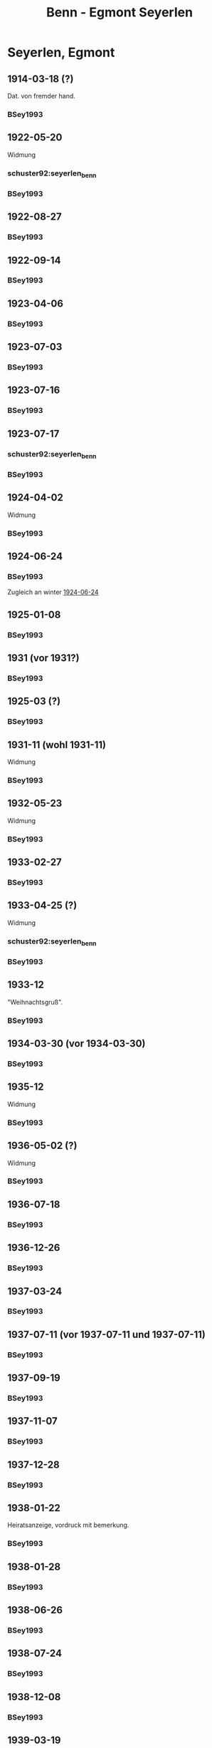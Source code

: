 #+STARTUP: content
#+STARTUP: showall
# +STARTUP: showeverything
#+TITLE: Benn - Egmont Seyerlen

* Seyerlen, Egmont
:PROPERTIES:
:CUSTOM_ID: seyerlen_1889
:EMPF:     1
:FROM: Benn
:TO: Seyerlen, Egmont
:GEB: 1889
:TOD: 1972
:END:
** 1914-03-18 (?)
   :PROPERTIES:
   :CUSTOM_ID: sey1914-03-18
   :TRAD:
   :END:
Dat. von fremder hand.
*** BSey1993
    :PROPERTIES:
    :NR:       1
    :S:        5
    :AUSL:     
    :FAKS:     
    :S_KOM:    79-80
    :END:
** 1922-05-20
   :PROPERTIES:
   :CUSTOM_ID: sey1922-05-20
   :TRAD:
   :END:
Widmung
*** schuster92:seyerlen_benn
    :PROPERTIES:
    :AUSL:     
    :FAKS:     Umschlag
    :END:
*** BSey1993
    :PROPERTIES:
    :NR:       2
    :S:        5
    :AUSL:     
    :FAKS:     
    :S_KOM:    80
    :END:
** 1922-08-27
   :PROPERTIES:
   :CUSTOM_ID: sey1922-08-27
   :TRAD:
   :END:
*** BSey1993
    :PROPERTIES:
    :NR:       3
    :S:        6
    :AUSL:     
    :FAKS:     
    :S_KOM:    80
    :END:
** 1922-09-14
   :PROPERTIES:
   :CUSTOM_ID: sey1922-09-14
   :TRAD:
   :END:
*** BSey1993
    :PROPERTIES:
    :NR:       4
    :S:        6
    :AUSL:     
    :FAKS:     
    :S_KOM:    81
    :END:
** 1923-04-06
   :PROPERTIES:
   :CUSTOM_ID: sey1923-04-06
   :TRAD:
   :END:
*** BSey1993
    :PROPERTIES:
    :NR:       5
    :S:        6-7
    :AUSL:     
    :FAKS:     
    :S_KOM:    81
    :END:
** 1923-07-03
   :PROPERTIES:
   :CUSTOM_ID: sey1923-07-03
   :ORT: [Eberbach]
   :TRAD:
   :END:
*** BSey1993
    :PROPERTIES:
    :NR:       6
    :S:        7
    :AUSL:     
    :FAKS:     
    :S_KOM:    81
    :END:
** 1923-07-16
   :PROPERTIES:
   :CUSTOM_ID: sey1923-07-16
   :TRAD:
   :ORT: [Berlin]
   :END:
*** BSey1993
    :PROPERTIES:
    :NR:       7
    :S:        7
    :AUSL:     
    :FAKS:     
    :S_KOM:    81-82
    :END:
** 1923-07-17
   :PROPERTIES:
   :CUSTOM_ID: sey1923-07-17
   :TRAD:
   :ORT: [Berlin]
   :END:
*** schuster92:seyerlen_benn
    :PROPERTIES:
    :AUSL:     
    :FAKS:     11
    :END:
*** BSey1993
    :PROPERTIES:
    :NR:       8
    :S:        8
    :AUSL:     
    :FAKS:     
    :S_KOM:    82
    :END:
** 1924-04-02
   :PROPERTIES:
   :CUSTOM_ID: sey1924-04-02
   :TRAD:
   :END:
Widmung
*** BSey1993
    :PROPERTIES:
    :NR:       10
    :S:        9
    :AUSL:     
    :FAKS:     
    :S_KOM:    82
    :END:
** 1924-06-24
   :PROPERTIES:
   :CUSTOM_ID: sey1924-06-24
   :TRAD:
   :ORT: Hahnenklee
   :END:
*** BSey1993
    :PROPERTIES:
    :NR:       11
    :S:        10
    :AUSL:     
    :FAKS:     
    :S_KOM:    83
    :END:
Zugleich an winter [[file:winter.org::#win1924-06-24][1924-06-24]]
** 1925-01-08
   :PROPERTIES:
   :CUSTOM_ID: sey1925-01-08
   :TRAD:
   :ORT: [Berlin]
   :END:
*** BSey1993
    :PROPERTIES:
    :NR:       12
    :S:        10
    :AUSL:     
    :FAKS:     
    :S_KOM:    83
    :END:
** 1931 (vor 1931?)
   :PROPERTIES:
   :CUSTOM_ID: sey1931
   :TRAD:
   :ORT: 
   :END:
*** BSey1993
    :PROPERTIES:
    :NR:       13
    :S:        10
    :AUSL:     
    :FAKS:     
    :S_KOM:    83
    :END:
** 1925-03 (?)
   :PROPERTIES:
   :CUSTOM_ID: sey1925-03 (?)
   :TRAD:
   :ORT: Paris
   :END:
*** BSey1993
    :PROPERTIES:
    :NR:       14
    :S:        11
    :AUSL:     
    :FAKS:     
    :S_KOM:    83
    :END:
** 1931-11 (wohl 1931-11)
   :PROPERTIES:
   :CUSTOM_ID: sey1931-11
   :TRAD:
   :ORT: 
   :END:
Widmung
*** BSey1993
    :PROPERTIES:
    :NR:       15
    :S:        11
    :AUSL:     
    :FAKS:     
    :S_KOM:    83
    :END:
** 1932-05-23
   :PROPERTIES:
   :CUSTOM_ID: sey1932-05-23
   :TRAD:
   :ORT: 
   :END:
Widmung
*** BSey1993
    :PROPERTIES:
    :NR:       16
    :S:        12
    :AUSL:     
    :FAKS:     12
    :S_KOM:    84
    :END:
** 1933-02-27
   :PROPERTIES:
   :CUSTOM_ID: sey1933-02-27
   :TRAD:
   :ORT: [Berlin]
   :END:
*** BSey1993
    :PROPERTIES:
    :NR:       17
    :S:        13-15
    :AUSL:     
    :FAKS:     
    :S_KOM:    84-85
    :END:
** 1933-04-25 (?)
   :PROPERTIES:
   :CUSTOM_ID: sey1933-04-25
   :TRAD:
   :ORT: [Berlin]
   :END:
Widmung
*** schuster92:seyerlen_benn
    :PROPERTIES:
    :AUSL:     
    :FAKS:     12 (verkleinert)
    :END:
*** BSey1993
    :PROPERTIES:
    :NR:       18
    :S:        15
    :AUSL:     
    :FAKS:     
    :S_KOM:    85
    :END:
** 1933-12
   :PROPERTIES:
   :CUSTOM_ID: sey1933-12
   :TRAD:
   :ORT: 
   :END:
"Weihnachtsgruß".
*** BSey1993
    :PROPERTIES:
    :NR:       19
    :S:        15
    :AUSL:     
    :FAKS:     
    :S_KOM:    85
    :END:
** 1934-03-30 (vor 1934-03-30)
   :PROPERTIES:
   :CUSTOM_ID: sey1934-03-30
   :TRAD:
   :ORT: 
   :END:
*** BSey1993
    :PROPERTIES:
    :NR:       20
    :S:        16
    :AUSL:     
    :FAKS:     16
    :S_KOM:    85
    :END:
** 1935-12
   :PROPERTIES:
   :CUSTOM_ID: sey1935-12
   :TRAD:
   :ORT: [Hannover]
   :END:
Widmung
*** BSey1993
    :PROPERTIES:
    :NR:       21
    :S:        17
    :AUSL:     
    :FAKS:     
    :S_KOM:    85-86
    :END:
** 1936-05-02 (?)
   :PROPERTIES:
   :CUSTOM_ID: sey1936-05-02 (?)
   :TRAD:
   :ORT: 
   :END:
Widmung
*** BSey1993
    :PROPERTIES:
    :NR:       22
    :S:        17
    :AUSL:     
    :FAKS:     
    :S_KOM:    
    :END:
** 1936-07-18
   :PROPERTIES:
   :CUSTOM_ID: sey1936-07-18
   :TRAD:
   :ORT: [Hannover]
   :END:
*** BSey1993
    :PROPERTIES:
    :NR:       23
    :S:        17
    :AUSL:     
    :FAKS:     
    :S_KOM:    
    :END:
** 1936-12-26
   :PROPERTIES:
   :CUSTOM_ID: sey1936-12-26
   :TRAD:
   :ORT: [Hannover]
   :END:
*** BSey1993
    :PROPERTIES:
    :NR:       24
    :S:        18-19
    :AUSL:     
    :FAKS:     
    :S_KOM:    86
    :END:
** 1937-03-24
   :PROPERTIES:
   :CUSTOM_ID: sey1937-03-24
   :TRAD:
   :ORT: Hannover
   :END:
*** BSey1993
    :PROPERTIES:
    :NR:       25
    :S:        19
    :AUSL:     
    :FAKS:     
    :S_KOM:    86-87
    :END:
** 1937-07-11 (vor 1937-07-11 und 1937-07-11)
   :PROPERTIES:
   :CUSTOM_ID: sey1937-07-11
   :TRAD:
   :ORT: [Berlin]
   :END:
*** BSey1993
    :PROPERTIES:
    :NR:       26
    :S:        19-20
    :AUSL:     
    :FAKS:     
    :S_KOM:    87
    :END:
** 1937-09-19
   :PROPERTIES:
   :CUSTOM_ID: sey1937-09-19
   :TRAD:
   :ORT: [Berlin]
   :END:
*** BSey1993
    :PROPERTIES:
    :NR:       27
    :S:        20
    :AUSL:     
    :FAKS:     
    :S_KOM:    87-88
    :END:
** 1937-11-07
   :PROPERTIES:
   :CUSTOM_ID: sey1937-11-07
   :TRAD:
   :ORT: Berlin
   :END:
*** BSey1993
    :PROPERTIES:
    :NR:       28
    :S:        20-21
    :AUSL:     
    :FAKS:     
    :S_KOM:    
    :END:
** 1937-12-28
   :PROPERTIES:
   :CUSTOM_ID: sey1937-12-28
   :TRAD:
   :ORT: [Berlin]
   :END:
*** BSey1993
    :PROPERTIES:
    :NR:       29
    :S:        21
    :AUSL:     
    :FAKS:     
    :S_KOM:    88
    :END:
** 1938-01-22
   :PROPERTIES:
   :CUSTOM_ID: sey1938-01-22
   :TRAD:
   :ORT: Berlin
   :END:
Heiratsanzeige, vordruck mit bemerkung.
*** BSey1993
    :PROPERTIES:
    :NR:       30
    :S:        22-23
    :AUSL:     
    :FAKS:     22-23 (verkleinert)
    :S_KOM:    88
    :END:
** 1938-01-28
   :PROPERTIES:
   :CUSTOM_ID: sey1938-01-28
   :TRAD:
   :ORT: [Berlin]
   :END:
*** BSey1993
    :PROPERTIES:
    :NR:       31
    :S:        24
    :AUSL:     
    :FAKS:     
    :S_KOM:    88
    :END:
** 1938-06-26
   :PROPERTIES:
   :CUSTOM_ID: sey1938-06-26
   :TRAD:
   :ORT: [Berlin]
   :END:
*** BSey1993
    :PROPERTIES:
    :NR:       32
    :S:        24-25
    :AUSL:     
    :FAKS:     
    :S_KOM:    88
    :END:
** 1938-07-24
   :PROPERTIES:
   :CUSTOM_ID: sey1938-07-24
   :TRAD:
   :ORT: [Berlin]
   :END:
*** BSey1993
    :PROPERTIES:
    :NR:       33
    :S:        25
    :AUSL:     
    :FAKS:     
    :S_KOM:    88
    :END:
** 1938-12-08
   :PROPERTIES:
   :CUSTOM_ID: sey1938-12-08
   :TRAD:
   :ORT: [Berlin]
   :END:
*** BSey1993
    :PROPERTIES:
    :NR:       34
    :S:        25-26
    :AUSL:     
    :FAKS:     
    :S_KOM:    88-89
    :END:
** 1939-03-19
   :PROPERTIES:
   :CUSTOM_ID: sey1939-03-19
   :TRAD:
   :ORT: [Berlin]
   :END:
*** BSey1993
    :PROPERTIES:
    :NR:       35
    :S:        26
    :AUSL:     
    :FAKS:     
    :S_KOM:    89
    :END:
** 1939-04-10
   :PROPERTIES:
   :CUSTOM_ID: sey1939-04-10
   :TRAD:
   :ORT: [Berlin]
   :END:
*** BSey1993
    :PROPERTIES:
    :NR:       37
    :S:        27
    :AUSL:     
    :FAKS:     
    :S_KOM:    90
    :END:
** 1939-05-26
   :PROPERTIES:
   :CUSTOM_ID: sey1939-05-26
   :TRAD:
   :ORT: Berlin
   :END:
*** BSey1993
    :PROPERTIES:
    :NR:       38
    :S:        27-28
    :AUSL:     
    :FAKS:     
    :S_KOM:    90
    :END:
** 1939-10-31
   :PROPERTIES:
   :CUSTOM_ID: sey1939-10-31
   :TRAD:
   :ORT: [Berlin]
   :END:
*** BSey1993
    :PROPERTIES:
    :NR:       39
    :S:        29
    :AUSL:     
    :FAKS:     
    :S_KOM:    91-92
    :END:
** 1939-12-23
   :PROPERTIES:
   :CUSTOM_ID: sey1939-12-23
   :TRAD:
   :ORT: [Berlin]
   :END:
*** BSey1993
    :PROPERTIES:
    :NR:       40
    :S:        30
    :AUSL:     
    :FAKS:     
    :S_KOM:    92
    :END:
** 1940-04-21
   :PROPERTIES:
   :CUSTOM_ID: sey1940-04-21
   :TRAD:
   :ORT: [Berlin]
   :END:
*** BSey1993
    :PROPERTIES:
    :NR:       41
    :S:        30-31
    :AUSL:     
    :FAKS:     
    :S_KOM:    93
    :END:
** 1940-10-01
   :PROPERTIES:
   :CUSTOM_ID: sey1940-10-01
   :TRAD:
   :ORT: [Berlin]
   :END:
*** BSey1993
    :PROPERTIES:
    :NR:       43
    :S:        31-32
    :AUSL:     
    :FAKS:     
    :S_KOM:    93-94
    :END:
** 1940-10-22
   :PROPERTIES:
   :CUSTOM_ID: sey1940-10-22
   :TRAD:
   :ORT: [Berlin]
   :END:
*** schuster92:seyerlen_benn
    :PROPERTIES:
    :S: 1 (auszug)
    :AUSL:     
    :FAKS:     1 (postkarte, vorderseite)
    :END:
*** BSey1993
    :PROPERTIES:
    :NR:       44
    :S:        32-33
    :AUSL:     
    :FAKS:     
    :S_KOM:    94
    :END:
** 1940-12-23
   :PROPERTIES:
   :CUSTOM_ID: sey1940-12-23
   :TRAD:
   :ORT: [Berlin]
   :END:
*** BSey1993
    :PROPERTIES:
    :NR:       45
    :S:        33
    :AUSL:     
    :FAKS:     
    :S_KOM:    
    :END:
** 1941-02
   :PROPERTIES:
   :CUSTOM_ID: sey1941-02
   :TRAD:
   :ORT: Berlin
   :END:
Todesanzeige Herta von Wedemeyer, Herta Benns mutter.
*** BSey1993
    :PROPERTIES:
    :NR:       46
    :S:        33-34
    :AUSL:     
    :FAKS:     
    :S_KOM:    
    :END:
** 1941-04-14
   :PROPERTIES:
   :CUSTOM_ID: sey1941-04-14
   :TRAD:
   :ORT: [Berlin]
   :END:
*** BSey1993
    :PROPERTIES:
    :NR:       47
    :S:        34
    :AUSL:     
    :FAKS:     
    :S_KOM:    94
    :END:
** 1941-06-08
   :PROPERTIES:
   :CUSTOM_ID: sey1941-06-08
   :TRAD:
   :ORT: Berlin
   :END:
*** BSey1993
    :PROPERTIES:
    :NR:       48
    :S:        34-35
    :AUSL:     
    :FAKS:     
    :S_KOM:    94
    :END:
** 1941-07-18
   :PROPERTIES:
   :CUSTOM_ID: sey1941-07-18
   :TRAD:
   :ORT: Friedrichroda
   :END:
*** BSey1993
    :PROPERTIES:
    :NR:       49
    :S:        36
    :AUSL:     
    :FAKS:     
    :S_KOM:    94-95
    :END:
** 1942-05-19
   :PROPERTIES:
   :CUSTOM_ID: sey1942-05-19
   :TRAD:
   :ORT: [Berlin]
   :END:
*** BSey1993
    :PROPERTIES:
    :NR:       50
    :S:        36
    :AUSL:     
    :FAKS:     
    :S_KOM:    
    :END:
** 1942-10-19
   :PROPERTIES:
   :CUSTOM_ID: sey1942-10-19
   :TRAD:
   :ORT: [Berlin]
   :END:
*** BSey1993
    :PROPERTIES:
    :NR:       53
    :S:        38
    :AUSL:     
    :FAKS:     
    :S_KOM:    
    :END:
** 1943-08-11
   :PROPERTIES:
   :CUSTOM_ID: sey1943-08-11
   :TRAD:
   :ORT: [Berlin]
   :END:
*** BSey1993
    :PROPERTIES:
    :NR:       54
    :S:        38
    :AUSL:     
    :FAKS:     
    :S_KOM:    95
    :END:
** 1943-09-12
   :PROPERTIES:
   :CUSTOM_ID: sey1943-09-12
   :TRAD:
   :ORT: Landsberg
   :END:
*** BSey1993
    :PROPERTIES:
    :NR:       55
    :S:        39-40
    :AUSL:     
    :FAKS:     
    :S_KOM:    96
    :END:
** 1943-10-13
   :PROPERTIES:
   :CUSTOM_ID: sey1943-10-13
   :TRAD:
   :ORT: [Landsberg]
   :END:
Widmung
*** BSey1993
    :PROPERTIES:
    :NR:       56
    :S:        40
    :AUSL:     
    :FAKS:     
    :S_KOM:    96
    :END:
** 1944-04-16
   :PROPERTIES:
   :CUSTOM_ID: sey1944-04-16
   :TRAD:
   :ORT: [Landsberg]
   :END:
*** BSey1993
    :PROPERTIES:
    :NR:       57
    :S:        40-41
    :AUSL:     
    :FAKS:     
    :S_KOM:    96-97
    :END:
** 1944-07-09
   :PROPERTIES:
   :CUSTOM_ID: sey1944-07-09
   :TRAD:
   :ORT: [Landsberg]
   :END:
*** BSey1993
    :PROPERTIES:
    :NR:       58
    :S:        41-42
    :AUSL:     
    :FAKS:     
    :S_KOM:    97
    :END:
** 1945-10 (wohl Oktober 1945)
   :PROPERTIES:
   :CUSTOM_ID: sey1945-10
   :TRAD:
   :ORT: 
   :END:
Gleicher wortlaut an Oelze
*** BSey1993
    :PROPERTIES:
    :NR:       60
    :S:        43
    :AUSL:     
    :FAKS:     
    :S_KOM:    97
    :END:
** 1945-12-12
   :PROPERTIES:
   :CUSTOM_ID: sey1945-12-12
   :TRAD:
   :ORT: [Berlin]
   :END:
*** BSey1993
    :PROPERTIES:
    :NR:       61
    :S:        43
    :AUSL:     
    :FAKS:     
    :S_KOM:    97
    :END:
** 1946-01-26
   :PROPERTIES:
   :CUSTOM_ID: sey1946-01-26
   :TRAD:
   :ORT: [Berlin]
   :END:
*** BSey1993
    :PROPERTIES:
    :NR:       62
    :S:        44
    :AUSL:     
    :FAKS:     
    :S_KOM:    98
    :END:
** 1946-04-21 (und 1946-04-22)
   :PROPERTIES:
   :CUSTOM_ID: sey1946-04-21 (und 1946-04-22)
   :TRAD:
   :ORT: [Berlin]
   :END:
*** BSey1993
    :PROPERTIES:
    :NR:       63
    :S:        45-46
    :AUSL:     
    :FAKS:     
    :S_KOM:    99
    :END:
** 1947-01-07
   :PROPERTIES:
   :CUSTOM_ID: sey1947-01-07
   :TRAD:
   :ORT: [Berlin]
   :END:
*** BSey1993
    :PROPERTIES:
    :NR:       64
    :S:        46-47
    :AUSL:     
    :FAKS:     
    :S_KOM:    99
    :END:
** 1947-09-21
   :PROPERTIES:
   :CUSTOM_ID: sey1947-09-21
   :TRAD:
   :ORT: Berlin
   :END:
*** BSey1993
    :PROPERTIES:
    :NR:       65
    :S:        47-48
    :AUSL:     
    :FAKS:     
    :S_KOM:    100-01
    :END:
** 1947-12-27
   :PROPERTIES:
   :CUSTOM_ID: sey1947-12-27
   :TRAD:
   :ORT: Berlin
   :END:
*** BSey1993
    :PROPERTIES:
    :NR:       66
    :S:        49
    :AUSL:     
    :FAKS:     
    :S_KOM:    
    :END:
** 1948-03-28
   :PROPERTIES:
   :CUSTOM_ID: sey1948-03-28
   :TRAD:
   :ORT: Berlin
   :END:
*** BSey1993
    :PROPERTIES:
    :NR:       67
    :S:        49-50
    :AUSL:     
    :FAKS:     
    :S_KOM:    101
    :END:
** 1948-05-18
   :PROPERTIES:
   :CUSTOM_ID: sey1948-05-18
   :TRAD:
   :ORT: [Berlin]
   :END:
*** BSey1993
    :PROPERTIES:
    :NR:       69
    :S:        54
    :AUSL:     
    :FAKS:     
    :S_KOM:    101-02
    :END:
** 1949-01-08
   :PROPERTIES:
   :CUSTOM_ID: sey1949-01-08
   :TRAD:
   :ORT: [Berlin]
   :END:
*** BSey1993
    :PROPERTIES:
    :NR:       70
    :S:        55
    :AUSL:     
    :FAKS:     
    :S_KOM:    102-03
    :END:
** 1949-07-02
   :PROPERTIES:
   :CUSTOM_ID: sey1949-07-02
   :TRAD:
   :ORT: Berlin
   :END:
Widmung.
*** BSey1993
    :PROPERTIES:
    :NR:       71
    :S:        56
    :AUSL:     
    :FAKS:     
    :S_KOM:    103
    :END:
** 1950-04-09
   :PROPERTIES:
   :CUSTOM_ID: sey1950-04-09
   :TRAD:
   :ORT: Berlin
   :END:
Widmung.
*** BSey1993
    :PROPERTIES:
    :NR:       73
    :S:        58
    :AUSL:     
    :FAKS:     
    :S_KOM:    
    :END:
** 1950-10
   :PROPERTIES:
   :CUSTOM_ID: sey1950-10
   :TRAD:
   :ORT: Berlin
   :END:
Widmung.
*** BSey1993
    :PROPERTIES:
    :NR:       76
    :S:        61
    :AUSL:     
    :FAKS:     
    :S_KOM:    103-04
    :END:
** 1951-12-28
   :PROPERTIES:
   :CUSTOM_ID: sey1951-12-28
   :TRAD:
   :ORT: Berlin
   :END:
*** BSey1993
    :PROPERTIES:
    :NR:       77
    :S:        61-62
    :AUSL:     
    :FAKS:     
    :S_KOM:    104
    :END:
** 1953-12 (Ende Dezember 1953)
   :PROPERTIES:
   :CUSTOM_ID: sey1953-12
   :TRAD:
   :ORT: Berlin
   :END:
*** BSey1993
    :PROPERTIES:
    :NR:       79
    :S:        63
    :AUSL:     
    :FAKS:     
    :S_KOM:    
    :END:
** 1954-03-02
   :PROPERTIES:
   :CUSTOM_ID: sey1954-03-02
   :TRAD:
   :ORT: Berlin
   :END:
*** BSey1993
    :PROPERTIES:
    :NR:       80
    :S:        63
    :AUSL:     
    :FAKS:     
    :S_KOM:    105
    :END:
** 1954-03-16
   :PROPERTIES:
   :CUSTOM_ID: sey1954-03-16
   :TRAD:
   :ORT: Berlin
   :END:
*** BSey1993
    :PROPERTIES:
    :NR:       83
    :S:        65-66
    :AUSL:     
    :FAKS:     
    :S_KOM:    105
    :END:
** 1954-04-13
   :PROPERTIES:
   :CUSTOM_ID: sey1954-04-13
   :TRAD:
   :ORT: Berlin
   :END:
Widmung
*** BSey1993
    :PROPERTIES:
    :NR:       85
    :S:        69
    :AUSL:     
    :FAKS:     
    :S_KOM:    105
    :END:
** 1954-06-01
   :PROPERTIES:
   :CUSTOM_ID: sey1954-06-01
   :TRAD:
   :ORT: Berlin
   :END:
Widmung
*** BSey1993
    :PROPERTIES:
    :NR:       86
    :S:        69
    :AUSL:     
    :FAKS:     
    :S_KOM:    105-06
    :END:
** 1954-12
   :PROPERTIES:
   :CUSTOM_ID: sey1954-12
   :TRAD:
   :ORT: Berlin
   :END:
*** BSey1993
    :PROPERTIES:
    :NR:       87
    :S:        70
    :AUSL:     
    :FAKS:     
    :S_KOM:    
    :END:
** 1956-04-03
   :PROPERTIES:
   :CUSTOM_ID: sey1956-04-03
   :TRAD:
   :ORT: Berlin
   :END:
*** BSey1993
    :PROPERTIES:
    :NR:       90
    :S:        73-74
    :AUSL:     
    :FAKS:     
    :S_KOM:    106-08
    :END:
** 1956-04-03
   :PROPERTIES:
   :CUSTOM_ID: sey1956-04-03a
   :TRAD:
   :ORT: Berlin
   :END:
Widmung.
*** BSey1993
    :PROPERTIES:
    :NR:       91
    :S:        75
    :AUSL:     
    :FAKS:     
    :S_KOM:    
    :END:
* Benn
:PROPERTIES:
:FROM: Seyerlen, Egmont
:TO: Benn
:END:
** 1934-03-30
   :PROPERTIES:
   :CUSTOM_ID: seyb1934-03-30
   :TRAD: verloren
   :ORT: 
   :END:
   Erwähnt in [[#sey1934-03-30]]: "Karte".
** 1936-12-26 (vor 1936-12-26)
   :PROPERTIES:
   :CUSTOM_ID: seyb1936-12-26
   :TRAD: verloren
   :ORT: 
   :END:
   Erwähnt in [[#sey1936-12-26]]: "Ihr Brief".
** 1937-09-21
   :PROPERTIES:
   :CUSTOM_ID: seyb1937-09-21
   :TRAD: verloren
   :ORT: 
   :END:
   Erwähnt in kommentar zu [[#sey1937-09-19]], s. 87: "Karte 21/9. 37" (Seyerlen).
** 1937-12-28 (vor 1937-12-28)
   :PROPERTIES:
   :CUSTOM_ID: seyb1937-12-28
   :TRAD: verloren
   :ORT: 
   :END:
   Erwähnt in [[#sey1937-12-28]]: "für schriftlichen Gruß!"
** 1938-01-28 (vor 1938-01-28)
   :PROPERTIES:
   :CUSTOM_ID: seyb1938-01-28
   :TRAD: verloren
   :ORT: 
   :END:
   Erwähnt in [[#sey1938-01-28]]: "Telegramm"
** 1938-07-24 (vor 1938-07-24)
   :PROPERTIES:
   :CUSTOM_ID: seyb1938-07-24
   :TRAD: verloren
   :ORT: 
   :END:
   Erwähnt in [[#sey1938-07-24]]: "Brief"
** 1939-04-10 (vor 1939-04-10)
   :PROPERTIES:
   :CUSTOM_ID: seyb1939-04-10
   :TRAD: verloren
   :ORT: 
   :END:
   Erwähnt in [[#sey1939-04-10]]: "letzten lieben Brief"
** 1939-05-26 (vor 1939-05-26)
   :PROPERTIES:
   :CUSTOM_ID: seyb1939-05-26
   :TRAD: verloren
   :ORT: 
   :END:
   Erwähnt in [[#sey1939-05-26]]: "langes Schreiben"
** 1939-11 (?)
   :PROPERTIES:
   :CUSTOM_ID: seyb1939-11
   :TRAD: verloren
   :ORT: 
   :END:
   Erwähnt in [[#sey1939-12-23]]: "Brief aus November"
** 1942-10-19 (vor 1942-10-19)
   :PROPERTIES:
   :CUSTOM_ID: seyb1942-10-19
   :TRAD: verloren
   :ORT: 
   :END:
   Erwähnt in [[#sey1942-10-19]]: "Ihren Brief".
** 1943-09-12 (vor 1943-09-12)
   :PROPERTIES:
   :CUSTOM_ID: seyb1943-09-12
   :TRAD: verloren
   :ORT: 
   :END:
   Erwähnt in [[#sey1943-09-12]]: "Ihren Brief".
** 1943-11 (vor 1943-11-30)
   :PROPERTIES:
   :CUSTOM_ID: seyb1943-11
   :TRAD: verloren
   :ORT: 
   :END:
   Erwähnt in [[#sey1944-04-16]]: "Eingang eines Schreibens von Mitte
   November und zum Jahreswechsel."
** 1944-01-01 (um 1944-01-01)
   :PROPERTIES:
   :CUSTOM_ID: seyb1944-01-01
   :TRAD: verloren
   :ORT: 
   :END:
   Erwähnt in [[#sey1944-04-16]]: "Eingang eines Schreibens von Mitte
   November und zum Jahreswechsel."
** 1944-07-06
   :PROPERTIES:
   :CUSTOM_ID: seyb1944-07-06
   :TRAD: verloren
   :ORT: 
   :END:
   Erwähnt in [[#sey1944-07-09]]: "Ihren Brief".
** 1945-12-12 (vor 1945-12-12
   :PROPERTIES:
   :CUSTOM_ID: seyb1945-12-12
   :TRAD: verloren
   :ORT: 
   :END:
   Erwähnt in [[#sey1945-12-12]]: "Ihren Brief".
** 1946-01-19
   :PROPERTIES:
   :CUSTOM_ID: seyb1946-01-19
   :TRAD: verloren
   :ORT: 
   :END:
   Erwähnt in [[#sey1946-01-26-12]]: "Ihr Brief vom 19. I.".
** 1946-04-21 (vor 1946-04-21)
   :PROPERTIES:
   :CUSTOM_ID: seyb1946-04-21
   :TRAD: verloren
   :ORT: 
   :END:
   Erwähnt in [[#sey1946-04-21]]: "für den Brief".
** 1946-12-18
   :PROPERTIES:
   :CUSTOM_ID: seyb1946-12-18
   :TRAD: verloren
   :ORT: 
   :END:
   Erwähnt in [[#sey1947-01-07]]: "Ihr Brief vom 18. XII. 46".
** 1947-09-04
   :PROPERTIES:
   :CUSTOM_ID: seyb1947-09-04
   :TRAD: verloren
   :ORT: 
   :END:
   Erwähnt in [[#sey1947-09-21]]: "Ihren Brief vom 4. 9.".
** 1948-04-15
   :PROPERTIES:
   :CUSTOM_ID: seyb1948-04-15
   :TRAD: 
   :ORT: Tittmoning
   :END:
*** BSey1993
    :PROPERTIES:
    :NR:       68
    :S:        50-53
    :AUSL:     
    :FAKS:     
    :S_KOM:    101
    :END:
** 1949-12-16
   :PROPERTIES:
   :CUSTOM_ID: seyb1949-12-16
   :TRAD: 
   :ORT: Tittmoning
   :END:
*** BSey1993
    :PROPERTIES:
    :NR:       72
    :S:        56-58
    :AUSL:     
    :FAKS:     
    :S_KOM:    103
    :END:
** 1950-04-15
   :PROPERTIES:
   :CUSTOM_ID: seyb1950-04-15
   :TRAD: 
   :ORT: Tittmoning
   :END:
*** BSey1993
    :PROPERTIES:
    :NR:       74
    :S:        59
    :AUSL:     
    :FAKS:     
    :S_KOM:    103
    :END:
** 1950-10-08
   :PROPERTIES:
   :CUSTOM_ID: seyb1950-10-08
   :TRAD: 
   :ORT: Tittmoning
   :END:
*** BSey1993
    :PROPERTIES:
    :NR:       75
    :S:        60-61
    :AUSL:     
    :FAKS:     
    :S_KOM:    103
    :END:
** 1952-04-13 (bzw. 1952-04-14)
   :PROPERTIES:
   :CUSTOM_ID: seyb1952-04-13
   :TRAD: 
   :ORT: Tittmoning
   :END:
*** BSey1993
    :PROPERTIES:
    :NR:       78
    :S:        62
    :AUSL:     
    :FAKS:     
    :S_KOM:    104
    :END:
** 1954-03-06
   :PROPERTIES:
   :CUSTOM_ID: seyb1954-03-06
   :TRAD: 
   :ORT: Tittmoning
   :END:
*** BSey1993
    :PROPERTIES:
    :NR:       81
    :S:        64
    :AUSL:     
    :FAKS:     
    :S_KOM:    
    :END:
** 1954-03-14
   :PROPERTIES:
   :CUSTOM_ID: seyb1954-03-14
   :TRAD: 
   :ORT: Tittmoning
   :END:
*** BSey1993
    :PROPERTIES:
    :NR:       82
    :S:        64-65
    :AUSL:     
    :FAKS:     
    :S_KOM:    
    :END:
** 1954-03-21
   :PROPERTIES:
   :CUSTOM_ID: seyb1954-03-21
   :TRAD: 
   :ORT: Tittmoning
   :END:
*** BSey1993
    :PROPERTIES:
    :NR:       84
    :S:        66-68
    :AUSL:     
    :FAKS:     
    :S_KOM:    105
    :END:
** 1954-12-21
   :PROPERTIES:
   :CUSTOM_ID: seyb1954-12-21
   :TRAD: 
   :ORT: Tittmoning
   :END:
*** BSey1993
    :PROPERTIES:
    :NR:       88
    :S:        70-72
    :AUSL:     
    :FAKS:     
    :S_KOM:    106
    :END:
** 1956-03-30
   :PROPERTIES:
   :CUSTOM_ID: seyb1956-03-30
   :TRAD: 
   :ORT: Tittmoning
   :END:
*** BSey1993
    :PROPERTIES:
    :NR:       89
    :S:        72-73
    :AUSL:     
    :FAKS:     
    :S_KOM:    106
    :END:
** 1956-07-15
   :PROPERTIES:
   :CUSTOM_ID: seyb1956-07-15
   :TRAD: 
   :ORT: Tittmoning
   :END:
Eigentlich an Ilse Benn.
*** BSey1993
    :PROPERTIES:
    :NR:       92
    :S:        75-76
    :AUSL:     
    :FAKS:     
    :S_KOM:    108
    :END:
